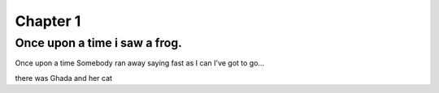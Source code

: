 #########
Chapter 1
#########


Once upon a time i saw a frog.
=======
Once upon a time 
Somebody ran away saying fast as I can
I've got to go...

there was Ghada and her cat 


